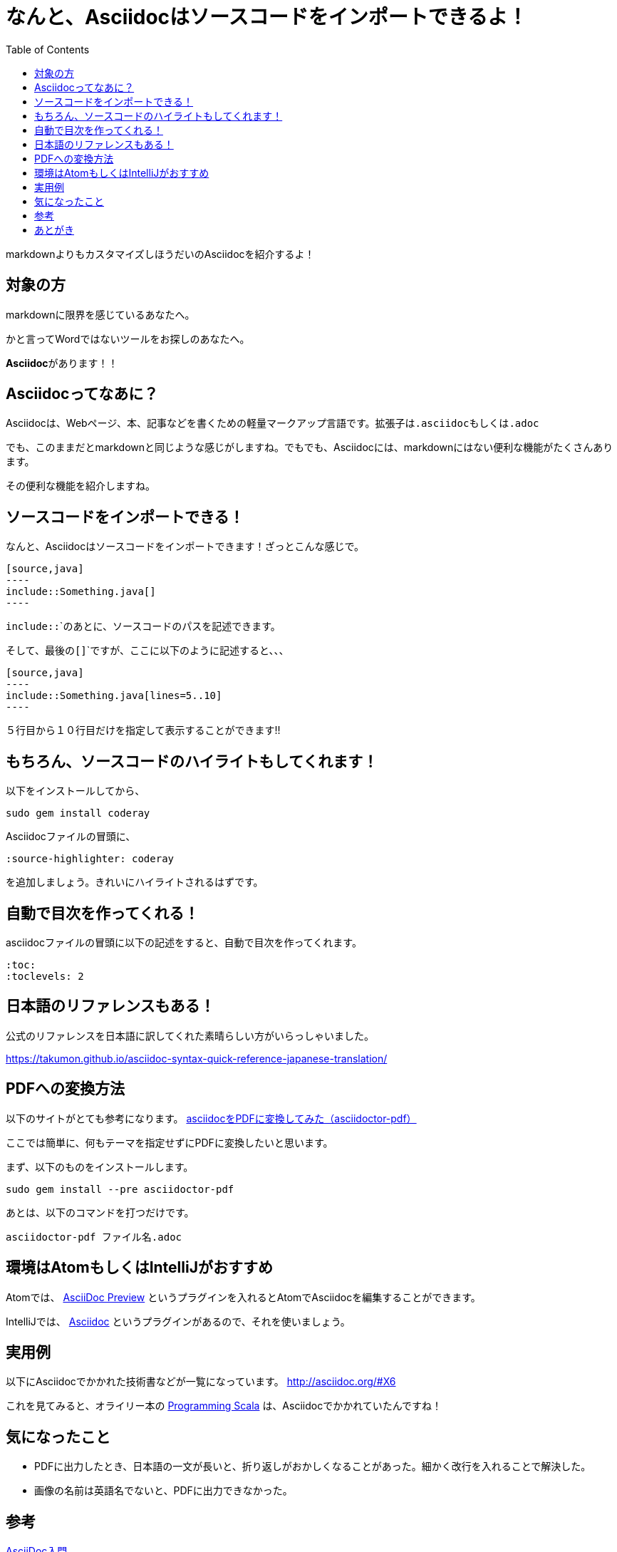 :source-highlighter: coderay
:toc:
:toclevels: 2

= なんと、Asciidocはソースコードをインポートできるよ！

markdownよりもカスタマイズしほうだいのAsciidocを紹介するよ！

== 対象の方
markdownに限界を感じているあなたへ。

かと言ってWordではないツールをお探しのあなたへ。

**Asciidoc**があります！！

== Asciidocってなあに？
Asciidocは、Webページ、本、記事などを書くための軽量マークアップ言語です。拡張子は``.asciidoc``もしくは``.adoc``

でも、このままだとmarkdownと同じような感じがしますね。でもでも、Asciidocには、markdownにはない便利な機能がたくさんあります。

その便利な機能を紹介しますね。

== ソースコードをインポートできる！

なんと、Asciidocはソースコードをインポートできます！ざっとこんな感じで。

```
[source,java]
----
\include::Something.java[]
----
```

``include::```のあとに、ソースコードのパスを記述できます。

そして、最後の``[]```ですが、ここに以下のように記述すると、、、

```
[source,java]
----
\include::Something.java[lines=5..10]
----
```

５行目から１０行目だけを指定して表示することができます!!

== もちろん、ソースコードのハイライトもしてくれます！

以下をインストールしてから、

```bash
sudo gem install coderay
```

Asciidocファイルの冒頭に、

```
:source-highlighter: coderay
```

を追加しましょう。きれいにハイライトされるはずです。

== 自動で目次を作ってくれる！

asciidocファイルの冒頭に以下の記述をすると、自動で目次を作ってくれます。

```
:toc:
:toclevels: 2
```

== 日本語のリファレンスもある！

公式のリファレンスを日本語に訳してくれた素晴らしい方がいらっしゃいました。

https://takumon.github.io/asciidoc-syntax-quick-reference-japanese-translation/

== PDFへの変換方法
以下のサイトがとても参考になります。
https://aimless.jp/blog/archives/2641/[asciidocをPDFに変換してみた（asciidoctor-pdf）]

ここでは簡単に、何もテーマを指定せずにPDFに変換したいと思います。

まず、以下のものをインストールします。

```
sudo gem install --pre asciidoctor-pdf
```

あとは、以下のコマンドを打つだけです。

```
asciidoctor-pdf ファイル名.adoc
```

== 環境はAtomもしくはIntelliJがおすすめ

Atomでは、 https://atom.io/packages/asciidoc-preview[AsciiDoc Preview] というプラグインを入れるとAtomでAsciidocを編集することができます。

IntelliJでは、 https://plugins.jetbrains.com/plugin/7391-asciidoc[Asciidoc] というプラグインがあるので、それを使いましょう。

== 実用例
以下にAsciidocでかかれた技術書などが一覧になっています。
http://asciidoc.org/#X6

これを見てみると、オライリー本の http://shop.oreilly.com/product/9780596155964.do[Programming Scala] は、Asciidocでかかれていたんですね！

== 気になったこと
- PDFに出力したとき、日本語の一文が長いと、折り返しがおかしくなることがあった。細かく改行を入れることで解決した。
- 画像の名前は英語名でないと、PDFに出力できなかった。

== 参考

http://qiita.com/xmeta/items/de667a8b8a0f982e123a[AsciiDoc入門]

http://asciidoctor.org/docs/user-manual/[Asciidoctor User Manual]

https://takumon.github.io/asciidoc-syntax-quick-reference-japanese-translation/[Asciidoc文法クイックリファレンスの日本語訳]

http://qiita.com/gho4d76g/items/302e1ff91754b9b50f34[asciidoctor-pdfで社内ドキュメントを書こう]

== あとがき

テキストベースで管理できて、markdownよりも機能が豊富なAsciidoc。

テーマとかいろいろ変えてみると、面白そうです。

